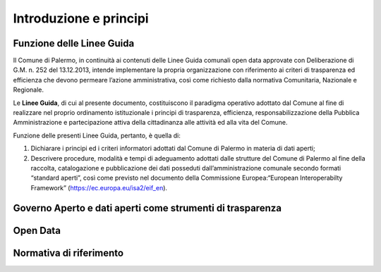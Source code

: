 Introduzione e principi
==========

Funzione delle Linee Guida
---------------------------

Il Comune di Palermo, in continuità ai contenuti delle Linee Guida comunali open data approvate con Deliberazione di G.M. n. 252 del 13.12.2013, intende implementare la propria organizzazione con riferimento ai criteri di trasparenza ed efficienza che devono permeare l’azione amministrativa, così come richiesto dalla normativa Comunitaria, Nazionale e Regionale.

Le **Linee Guida**, di cui al presente documento, costituiscono il paradigma operativo adottato dal Comune  al fine di realizzare nel proprio ordinamento istituzionale i principi di trasparenza, efficienza, responsabilizzazione della Pubblica Amministrazione e partecipazione attiva della cittadinanza alle attività ed alla vita del Comune.

Funzione delle presenti Linee Guida, pertanto, è quella di:

1. Dichiarare i principi ed i criteri informatori adottati dal Comune di Palermo in materia di dati aperti;

2. Descrivere procedure, modalità e tempi di adeguamento adottati dalle strutture del Comune di Palermo al fine della raccolta, catalogazione e pubblicazione dei dati posseduti dall’amministrazione comunale secondo formati “standard aperti”, così come previsto nel documento della Commissione Europea:“European Interoperabilty Framework” (https://ec.europa.eu/isa2/eif_en).



Governo Aperto e dati aperti come strumenti di trasparenza
----------------------------------------------------------


Open Data
---------


Normativa di riferimento
------------------------


